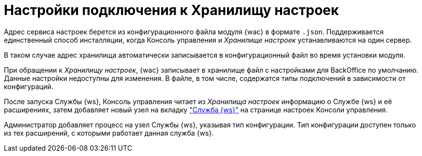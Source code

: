 = Настройки подключения к Хранилищу настроек

Адрес сервиса настроек берется из конфигурационного файла модуля {wac} в формате `.json`. Поддерживается единственный способ инсталляции, когда Консоль управления и _Хранилище настроек_ устанавливаются на один сервер.

В таком случае адрес хранилища автоматически записывается в конфигурационный файл во время установки модуля.

При обращении к _Хранилищу настроек_, {wac} записывает в хранилище файл с настройками для BackOffice по умолчанию. Данные настройки недоступны для изменения. В файле, в том числе, содержатся типы подключений в зависимости от конфигураций.

После запуска Службы {ws}, Консоль управления читает из _Хранилища настроек_ информацию о Службе {ws} и её расширениях, затем добавляет новый узел на вкладку xref:user:worker.adoc["Служба {ws}"] на странице настроек Консоли управления.

Администратор добавляет процесс на узел Службы {ws}, указывая тип конфигурации. Тип конфигурации доступен только из тех расширений, с которыми работает данная служба {ws}.
